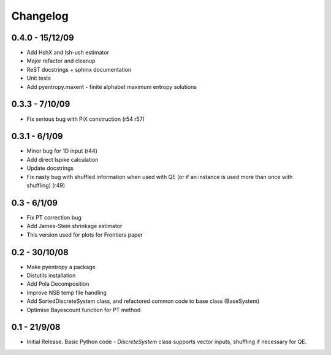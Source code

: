 .. ex: set sts=4 ts=4 sw=4 et tw=79:

*********
Changelog
*********

0.4.0 - 15/12/09
----------------

* Add HshX and Ish-ush estimator
* Major refactor and cleanup
* ReST docstrings + sphinx documentation
* Unit tests
* Add pyentropy.maxent - finite alphabet maximum entropy solutions

0.3.3 - 7/10/09 
---------------

* Fix serious bug with PiX construction (r54 r57)

0.3.1 - 6/1/09
--------------

* Minor bug for 1D input (r44)
* Add direct Ispike calculation 
* Update docstrings
* Fix nasty bug with shuffled information when used with QE (or if an instance is used more than once with shuffling) (r49)

0.3 - 6/1/09 
------------

* Fix PT correction bug
* Add James-Stein shrinkage estimator
* This version used for plots for Frontiers paper

0.2 - 30/10/08 
--------------

* Make pyentropy a package
* Distutils installation
* Add Pola Decomposition 
* Improve NSB temp file handling
* Add SortedDiscreteSystem class, and refactored common code to base class (BaseSystem)
* Optimise Bayescount function for PT method

0.1 - 21/9/08
-------------

* Initial Release. Basic Python code - `DiscreteSystem` class supports vector inputs, shuffling if necessary for QE.


